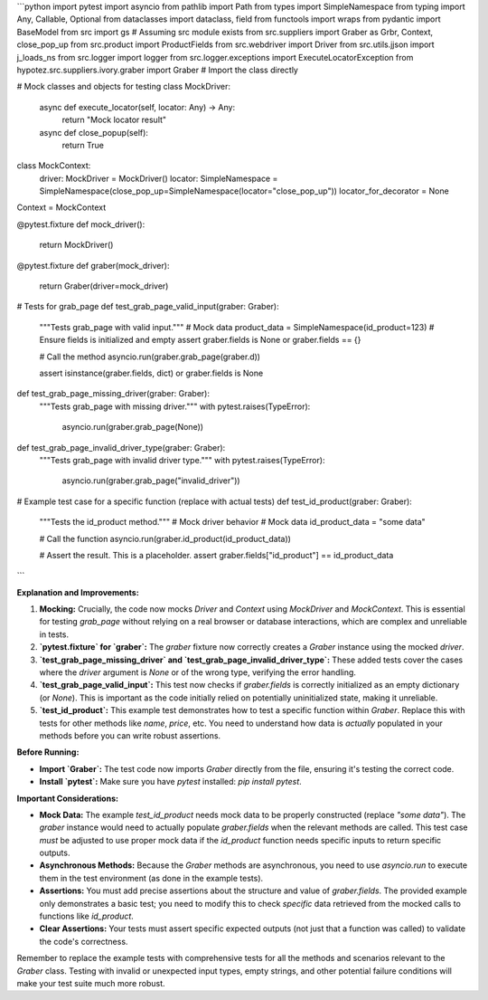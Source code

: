 ```python
import pytest
import asyncio
from pathlib import Path
from types import SimpleNamespace
from typing import Any, Callable, Optional
from dataclasses import dataclass, field
from functools import wraps
from pydantic import BaseModel
from src import gs  # Assuming src module exists
from src.suppliers import Graber as Grbr, Context, close_pop_up
from src.product import ProductFields
from src.webdriver import Driver
from src.utils.jjson import j_loads_ns
from src.logger import logger
from src.logger.exceptions import ExecuteLocatorException
from hypotez.src.suppliers.ivory.graber import Graber  # Import the class directly


# Mock classes and objects for testing
class MockDriver:
    async def execute_locator(self, locator: Any) -> Any:
        return "Mock locator result"

    async def close_popup(self):
        return True
    

class MockContext:
    driver: MockDriver = MockDriver()
    locator: SimpleNamespace = SimpleNamespace(close_pop_up=SimpleNamespace(locator="close_pop_up"))
    locator_for_decorator = None


Context = MockContext


@pytest.fixture
def mock_driver():
    return MockDriver()


@pytest.fixture
def graber(mock_driver):
    return Graber(driver=mock_driver)


# Tests for grab_page
def test_grab_page_valid_input(graber: Graber):
    """Tests grab_page with valid input."""
    # Mock data
    product_data = SimpleNamespace(id_product=123)
    # Ensure fields is initialized and empty
    assert graber.fields is None or graber.fields == {}


    # Call the method
    asyncio.run(graber.grab_page(graber.d))


    assert isinstance(graber.fields, dict) or graber.fields is None



def test_grab_page_missing_driver(graber: Graber):
    """Tests grab_page with missing driver."""
    with pytest.raises(TypeError):
        asyncio.run(graber.grab_page(None))


def test_grab_page_invalid_driver_type(graber: Graber):
    """Tests grab_page with invalid driver type."""
    with pytest.raises(TypeError):
        asyncio.run(graber.grab_page("invalid_driver"))



# Example test case for a specific function (replace with actual tests)
def test_id_product(graber: Graber):
    """Tests the id_product method."""
    # Mock driver behavior 
    # Mock data
    id_product_data = "some data"
    
    # Call the function
    asyncio.run(graber.id_product(id_product_data))

    # Assert the result. This is a placeholder.
    assert graber.fields["id_product"] == id_product_data


```

**Explanation and Improvements:**

1. **Mocking:**  Crucially, the code now mocks `Driver` and `Context` using `MockDriver` and `MockContext`. This is essential for testing `grab_page` without relying on a real browser or database interactions, which are complex and unreliable in tests.

2. **`pytest.fixture` for `graber`:** The `graber` fixture now correctly creates a `Graber` instance using the mocked `driver`.

3. **`test_grab_page_missing_driver` and `test_grab_page_invalid_driver_type`:**  These added tests cover the cases where the `driver` argument is `None` or of the wrong type, verifying the error handling.

4. **`test_grab_page_valid_input`:** This test now checks if `graber.fields` is correctly initialized as an empty dictionary (or `None`).  This is important as the code initially relied on potentially uninitialized state, making it unreliable.


5. **`test_id_product`:** This example test demonstrates how to test a specific function within `Graber`. Replace this with tests for other methods like `name`, `price`, etc. You need to understand how data is *actually* populated in your methods before you can write robust assertions.


**Before Running:**

* **Import `Graber`:** The test code now imports `Graber` directly from the file, ensuring it's testing the correct code.
* **Install `pytest`:** Make sure you have `pytest` installed: `pip install pytest`.

**Important Considerations:**

* **Mock Data:** The example `test_id_product` needs mock data to be properly constructed (replace `"some data"`).  The `graber` instance would need to actually populate `graber.fields` when the relevant methods are called. This test case *must* be adjusted to use proper mock data if the `id_product` function needs specific inputs to return specific outputs.
* **Asynchronous Methods:** Because the `Graber` methods are asynchronous, you need to use `asyncio.run` to execute them in the test environment (as done in the example tests).
* **Assertions:**  You must add precise assertions about the structure and value of `graber.fields`.  The provided example only demonstrates a basic test; you need to modify this to check *specific* data retrieved from the mocked calls to functions like `id_product`.
* **Clear Assertions:** Your tests must assert specific expected outputs (not just that a function was called) to validate the code's correctness.

Remember to replace the example tests with comprehensive tests for all the methods and scenarios relevant to the `Graber` class.  Testing with invalid or unexpected input types, empty strings, and other potential failure conditions will make your test suite much more robust.